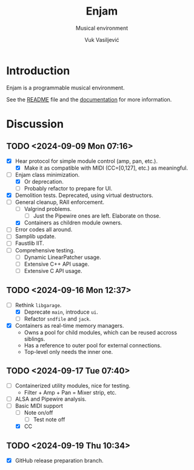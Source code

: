 #+title:    Enjam
#+subtitle: Musical environment
#+author:   Vuk Vasiljević
#+email:    vukv@nouua.com

#+attr_html: :width 512px
[[file:./images/enjam-cover.png]]

* Introduction

  Enjam is a programmable musical environment.

  See the [[../README.md][README]] file and the
  [[../build/doc/html/index.html][documentation]] for more
  information.

* Discussion

** TODO <2024-09-09 Mon 07:16>
   - [X] Hear protocol for simple module control (amp, pan, etc.).
     - [X] Make it as compatible with MIDI (CC=[0,127], etc.) as meaningful.
   - [-] Enjam class minimization.
     - [X] Or deprecation.
     - [ ] Probably refactor to prepare for UI.
   - [X] Demolition tests. Deprecated, using virtual destructors.
   - [-] General cleanup, RAII enforcement.
     - [ ] Valgrind problems.
       - [ ] Just the Pipewire ones are left. Elaborate on those.
     - [X] Containers as children module owners.
   - [ ] Error codes all around.
   - [ ] Samplib update.
   - [ ] Faustlib IIT.
   - [ ] Comprehensive testing.
     - [ ] Dynamic LinearPatcher usage.
     - [ ] Extensive C++ API usage.
     - [ ] Extensive C API usage.

** TODO <2024-09-16 Mon 12:37>
   - [-] Rethink ~libgarage~.
     - [X] Deprecate ~main~, introduce ~ui~.
     - [ ] Refactor ~sndfile~ and ~jack~.
   - [X] Containers as real-time memory managers.
     - Owns a pool for child modules, which can be reused accross siblings.
     - Has a reference to outer pool for external connections.
     - Top-level only needs the inner one.

** TODO <2024-09-17 Tue 07:40>
   - [ ] Containerized utility modules, nice for testing.
     - Filter + Amp + Pan = Mixer strip, etc.
   - [ ] ALSA and Pipewire analysis.
   - [-] Basic MIDI support
     - [ ] Note on/off
       - [ ] Test note off
     - [X] CC

** TODO <2024-09-19 Thu 10:34>
   - [X] GitHub release preparation branch.

